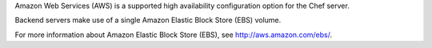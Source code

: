 .. The contents of this file may be included in multiple topics (using the includes directive).
.. The contents of this file should be modified in a way that preserves its ability to appear in multiple topics.

Amazon Web Services (AWS) is a supported high availability configuration option for the Chef server.

.. image:: ../../images/chef_server_ha_aws.svg
   :width: 600px
   :align: center

Backend servers make use of a single Amazon Elastic Block Store (EBS) volume.

For more information about Amazon Elastic Block Store (EBS), see http://aws.amazon.com/ebs/.

